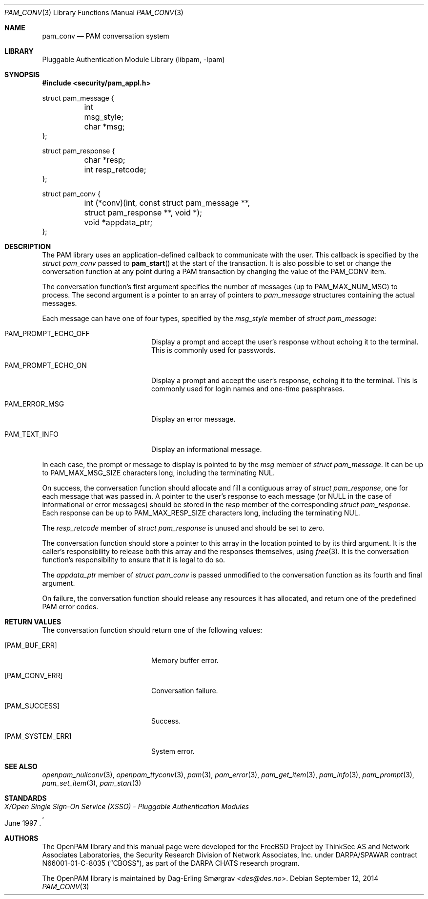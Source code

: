 .\"	$NetBSD$
.\"
.\"-
.\" Copyright (c) 2002-2003 Networks Associates Technology, Inc.
.\" Copyright (c) 2004-2011 Dag-Erling Smørgrav
.\" All rights reserved.
.\"
.\" This software was developed for the FreeBSD Project by ThinkSec AS and
.\" Network Associates Laboratories, the Security Research Division of
.\" Network Associates, Inc. under DARPA/SPAWAR contract N66001-01-C-8035
.\" ("CBOSS"), as part of the DARPA CHATS research program.
.\"
.\" Redistribution and use in source and binary forms, with or without
.\" modification, are permitted provided that the following conditions
.\" are met:
.\" 1. Redistributions of source code must retain the above copyright
.\"    notice, this list of conditions and the following disclaimer.
.\" 2. Redistributions in binary form must reproduce the above copyright
.\"    notice, this list of conditions and the following disclaimer in the
.\"    documentation and/or other materials provided with the distribution.
.\" 3. The name of the author may not be used to endorse or promote
.\"    products derived from this software without specific prior written
.\"    permission.
.\"
.\" THIS SOFTWARE IS PROVIDED BY THE AUTHOR AND CONTRIBUTORS ``AS IS'' AND
.\" ANY EXPRESS OR IMPLIED WARRANTIES, INCLUDING, BUT NOT LIMITED TO, THE
.\" IMPLIED WARRANTIES OF MERCHANTABILITY AND FITNESS FOR A PARTICULAR PURPOSE
.\" ARE DISCLAIMED.  IN NO EVENT SHALL THE AUTHOR OR CONTRIBUTORS BE LIABLE
.\" FOR ANY DIRECT, INDIRECT, INCIDENTAL, SPECIAL, EXEMPLARY, OR CONSEQUENTIAL
.\" DAMAGES (INCLUDING, BUT NOT LIMITED TO, PROCUREMENT OF SUBSTITUTE GOODS
.\" OR SERVICES; LOSS OF USE, DATA, OR PROFITS; OR BUSINESS INTERRUPTION)
.\" HOWEVER CAUSED AND ON ANY THEORY OF LIABILITY, WHETHER IN CONTRACT, STRICT
.\" LIABILITY, OR TORT (INCLUDING NEGLIGENCE OR OTHERWISE) ARISING IN ANY WAY
.\" OUT OF THE USE OF THIS SOFTWARE, EVEN IF ADVISED OF THE POSSIBILITY OF
.\" SUCH DAMAGE.
.\"
.\" Id: pam_conv.3 816 2014-09-12 07:50:22Z des 
.\"
.Dd September 12, 2014
.Dt PAM_CONV 3
.Os
.Sh NAME
.Nm pam_conv
.Nd PAM conversation system
.Sh LIBRARY
.Lb libpam
.Sh SYNOPSIS
.In security/pam_appl.h
.Bd -literal
struct pam_message {
	int      msg_style;
	char    *msg;
};

struct pam_response {
	char    *resp;
	int      resp_retcode;
};

struct pam_conv {
	int     (*conv)(int, const struct pam_message **,
	    struct pam_response **, void *);
	void    *appdata_ptr;
};
.Ed
.Sh DESCRIPTION
The PAM library uses an application-defined callback to communicate
with the user.
This callback is specified by the
.Vt struct pam_conv
passed to
.Fn pam_start
at the start of the transaction.
It is also possible to set or change the conversation function at any
point during a PAM transaction by changing the value of the
.Dv PAM_CONV
item.
.Pp
The conversation function's first argument specifies the number of
messages (up to
.Dv PAM_MAX_NUM_MSG )
to process.
The second argument is a pointer to an array of pointers to
.Vt pam_message
structures containing the actual messages.
.Pp
Each message can have one of four types, specified by the
.Va msg_style
member of
.Vt struct pam_message :
.Bl -tag -width 18n
.It Dv PAM_PROMPT_ECHO_OFF
Display a prompt and accept the user's response without echoing it to
the terminal.
This is commonly used for passwords.
.It Dv PAM_PROMPT_ECHO_ON
Display a prompt and accept the user's response, echoing it to the
terminal.
This is commonly used for login names and one-time passphrases.
.It Dv PAM_ERROR_MSG
Display an error message.
.It Dv PAM_TEXT_INFO
Display an informational message.
.El
.Pp
In each case, the prompt or message to display is pointed to by the
.Va msg
member of
.Vt struct pam_message .
It can be up to
.Dv PAM_MAX_MSG_SIZE
characters long, including the terminating NUL.
.Pp
On success, the conversation function should allocate and fill a
contiguous array of
.Vt struct pam_response ,
one for each message that was passed in.
A pointer to the user's response to each message (or
.Dv NULL
in the case of informational or error messages) should be stored in
the
.Va resp
member of the corresponding
.Vt struct pam_response .
Each response can be up to
.Dv PAM_MAX_RESP_SIZE
characters long, including the terminating NUL.
.Pp
The
.Va resp_retcode
member of
.Vt struct pam_response
is unused and should be set to zero.
.Pp
The conversation function should store a pointer to this array in the
location pointed to by its third argument.
It is the caller's responsibility to release both this array and the
responses themselves, using
.Xr free 3 .
It is the conversation function's responsibility to ensure that it is
legal to do so.
.Pp
The
.Va appdata_ptr
member of
.Vt struct pam_conv
is passed unmodified to the conversation function as its fourth and
final argument.
.Pp
On failure, the conversation function should release any resources it
has allocated, and return one of the predefined PAM error codes.
.Sh RETURN VALUES
The conversation function should return one of the following values:
.Bl -tag -width 18n
.It Bq Er PAM_BUF_ERR
Memory buffer error.
.It Bq Er PAM_CONV_ERR
Conversation failure.
.It Bq Er PAM_SUCCESS
Success.
.It Bq Er PAM_SYSTEM_ERR
System error.
.El
.Sh SEE ALSO
.Xr openpam_nullconv 3 ,
.Xr openpam_ttyconv 3 ,
.Xr pam 3 ,
.Xr pam_error 3 ,
.Xr pam_get_item 3 ,
.Xr pam_info 3 ,
.Xr pam_prompt 3 ,
.Xr pam_set_item 3 ,
.Xr pam_start 3
.Sh STANDARDS
.Rs
.%T "X/Open Single Sign-On Service (XSSO) - Pluggable Authentication Modules"
.%D "June 1997"
.Re
.Sh AUTHORS
The OpenPAM library and this manual page were developed for the
.Fx
Project by ThinkSec AS and Network Associates Laboratories,
the Security Research Division of Network Associates, Inc. under
DARPA/SPAWAR contract N66001-01-C-8035
.Pq Dq CBOSS ,
as part of the DARPA CHATS research program.
.Pp
The OpenPAM library is maintained by
.An Dag-Erling Sm\(/orgrav Aq Mt des@des.no .
